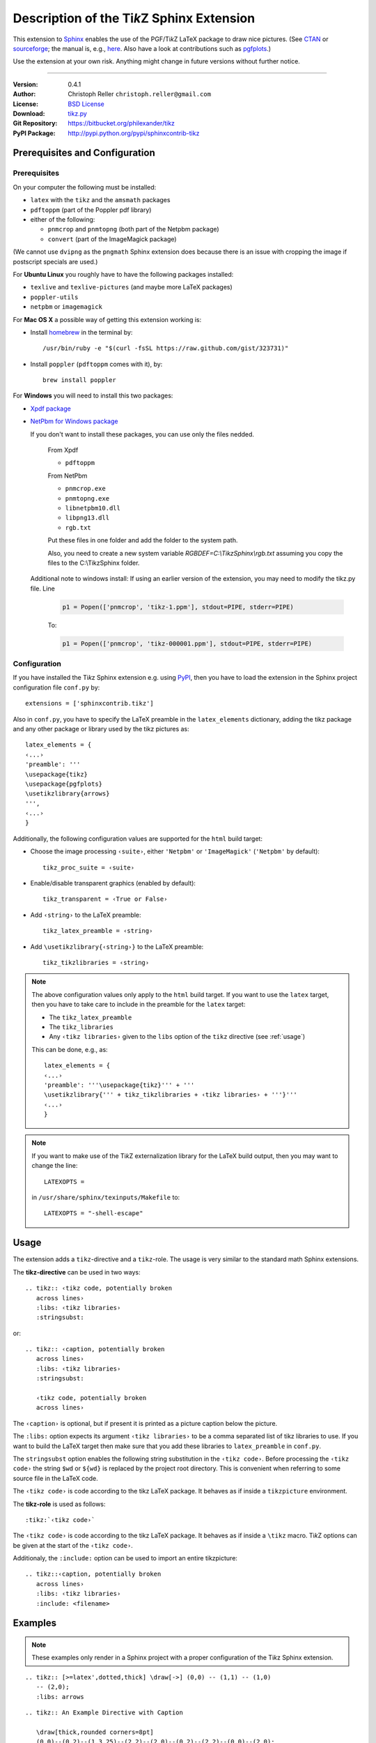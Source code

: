 ==============================================
Description of the Ti\ *k*\ Z Sphinx Extension
==============================================

This extension to `Sphinx <http://sphinx.pocoo.org/>`__ enables the use of the
PGF/Ti\ *k*\ Z LaTeX package to draw nice pictures.  (See `CTAN
<http://www.ctan.org/tex-archive/graphics/pgf/>`__ or `sourceforge
<http://sourceforge.net/projects/pgf/>`__; the manual is, e.g., `here
<http://www.ctan.org/tex-archive/graphics/pgf/base/doc/generic/pgf/pgfmanual.pdf>`__.
Also have a look at contributions such as `pgfplots
<http://www.ctan.org/tex-archive/graphics/pgf/contrib/pgfplots/>`__.)

Use the extension at your own risk.  Anything might change in future versions
without further notice.

----

:Version: 0.4.1
:Author: Christoph Reller ``christoph.reller@gmail.com``
:License: `BSD License <http://opensource.org/licenses/bsd-license.html>`__
:Download: `tikz.py <http://people.ee.ethz.ch/~creller/web/_static/tikz.py>`__
:Git Repository: https://bitbucket.org/philexander/tikz
:PyPI Package: http://pypi.python.org/pypi/sphinxcontrib-tikz

Prerequisites and Configuration
===============================

Prerequisites
-------------

On your computer the following must be installed:

* ``latex`` with the ``tikz`` and the ``amsmath`` packages
* ``pdftoppm`` (part of the Poppler pdf library)
* either of the following:

  - ``pnmcrop`` and ``pnmtopng`` (both part of the Netpbm package)
  - ``convert`` (part of the ImageMagick package)

(We cannot use ``dvipng`` as the ``pngmath`` Sphinx extension does because there
is an issue with cropping the image if postscript specials are used.)

For **Ubuntu Linux** you roughly have to have the following packages installed:

* ``texlive`` and ``texlive-pictures`` (and maybe more LaTeX packages)
* ``poppler-utils``
* ``netpbm`` or ``imagemagick``

For **Mac OS X** a possible way of getting this extension working is:

* Install `homebrew <http://mxcl.github.com/homebrew/>`__ in the terminal by::

    /usr/bin/ruby -e "$(curl -fsSL https://raw.github.com/gist/323731)"

* Install ``poppler`` (``pdftoppm`` comes with it), by::
    
    brew install poppler

For **Windows** you will need to install this two packages:

* `Xpdf package <http://www.foolabs.com/xpdf/download.html>`__
* `NetPbm for Windows package <http://gnuwin32.sourceforge.net/packages/netpbm.htm>`__
  
  If you don't want to install these packages, you can use only the files nedded.
  
    From Xpdf

    * ``pdftoppm`` 
  
    From NetPbm
  
    * ``pnmcrop.exe`` 
    * ``pnmtopng.exe``
    * ``libnetpbm10.dll``
    * ``libpng13.dll``
    * ``rgb.txt``

    Put these files in one folder and add the folder to the system path. 

    Also, you need to create a new system variable *RGBDEF=C:\\TikzSphinx\\rgb.txt* assuming you copy the files to the C:\\TikzSphinx folder.

  Additional note to windows install: If using an earlier version of the extension, you may need to modify the tikz.py file. Line

    .. code-block:: python

      p1 = Popen(['pnmcrop', 'tikz-1.ppm'], stdout=PIPE, stderr=PIPE)

    To:

    .. code-block:: python

      p1 = Popen(['pnmcrop', 'tikz-000001.ppm'], stdout=PIPE, stderr=PIPE) 

Configuration
-------------

If you have installed the Ti\ *k*\ z Sphinx extension e.g. using `PyPI
<http://pypi.python.org/pypi/sphinxcontrib-tikz>`__, then you have to load the
extension in the Sphinx project configuration file ``conf.py`` by::
 
  extensions = ['sphinxcontrib.tikz']

Also in ``conf.py``, you have to specify the LaTeX preamble in the
``latex_elements`` dictionary, adding the tikz package and any other package or library used by the tikz pictures as::

  latex_elements = {
  ‹...›
  'preamble': '''
  \usepackage{tikz}
  \usepackage{pgfplots}
  \usetikzlibrary{arrows}
  ''',
  ‹...›
  }

Additionally, the following configuration values are supported for the ``html``
build target:

* Choose the image processing ``‹suite›``, either ``'Netpbm'`` or
  ``'ImageMagick'`` (``'Netpbm'`` by default)::

    tikz_proc_suite = ‹suite›

* Enable/disable transparent graphics (enabled by default)::

    tikz_transparent = ‹True or False›

* Add ``‹string›`` to the LaTeX preamble::

    tikz_latex_preamble = ‹string›

* Add ``\usetikzlibrary{‹string›}`` to the LaTeX preamble::

    tikz_tikzlibraries = ‹string›

.. note:: The above configuration values only apply to the ``html`` build
   target.  If you want to use the ``latex`` target, then you have to take care
   to include in the preamble for the ``latex`` target:
   
   * The ``tikz_latex_preamble``
   * The ``tikz_libraries``
   * Any ``‹tikz libraries›`` given to the ``libs`` option of the ``tikz``
     directive (see :ref:`usage`)

   This can be done, e.g., as::

     latex_elements = {
     ‹...›
     'preamble': '''\usepackage{tikz}''' + '''
     \usetikzlibrary{''' + tikz_tikzlibraries + ‹tikz libraries› + '''}'''
     ‹...›
     }

.. note:: If you want to make use of the Ti\ *k*\ Z externalization library for
   the LaTeX build output, then you may want to change the line::

     LATEXOPTS =
     
   in ``/usr/share/sphinx/texinputs/Makefile`` to::

     LATEXOPTS = "-shell-escape"

.. highlight:: rest

.. _usage:

Usage
=====

The extension adds a ``tikz``-directive and a ``tikz``-role.  The usage is very
similar to the standard math Sphinx extensions.

The **tikz-directive** can be used in two ways::

  .. tikz:: ‹tikz code, potentially broken
     across lines›
     :libs: ‹tikz libraries›
     :stringsubst:

or::

  .. tikz:: ‹caption, potentially broken
     across lines›
     :libs: ‹tikz libraries›
     :stringsubst:

     ‹tikz code, potentially broken
     across lines›

The ``‹caption›`` is optional, but if present it is printed as a picture caption
below the picture.

The ``:libs:`` option expects its argument ``‹tikz libraries›`` to be a comma
separated list of tikz libraries to use.  If you want to build the LaTeX target
then make sure that you add these libraries to ``latex_preamble`` in
``conf.py``.

The ``stringsubst`` option enables the following string substitution in the
``‹tikz code›``.  Before processing the ``‹tikz code›`` the string ``$wd`` or
``${wd}`` is replaced by the project root directory.  This is convenient when
referring to some source file in the LaTeX code.

The ``‹tikz code›`` is code according to the tikz LaTeX package.  It behaves as
if inside a ``tikzpicture`` environment.

The **tikz-role** is used as follows::

  :tikz:`‹tikz code›`

The ``‹tikz code›`` is code according to the tikz LaTeX package.  It behaves as
if inside a ``\tikz`` macro.  Ti\ *k*\ Z options can be given at the start of
the ``‹tikz code›``.

Additionaly, the ``:include:`` option can be used to import an entire tikzpicture::

  .. tikz::‹caption, potentially broken
     across lines›
     :libs: ‹tikz libraries›
     :include: <filename>

Examples
========

.. note:: These examples only render in a Sphinx project with a proper
	  configuration of the Ti\ *k*\ z Sphinx extension.

::

  .. tikz:: [>=latex',dotted,thick] \draw[->] (0,0) -- (1,1) -- (1,0)
     -- (2,0);
     :libs: arrows


.. tikz:: [>=latex',dotted,thick] \draw[->] (0,0) -- (1,1) -- (1,0)
   -- (2,0);
   :libs: arrows

::

  .. tikz:: An Example Directive with Caption

     \draw[thick,rounded corners=8pt]
     (0,0)--(0,2)--(1,3.25)--(2,2)--(2,0)--(0,2)--(2,2)--(0,0)--(2,0);

.. tikz:: An Example Directive with Caption

   \draw[thick,rounded corners=8pt]
   (0,0)--(0,2)--(1,3.25)--(2,2)--(2,0)--(0,2)--(2,2)--(0,0)--(2,0);

::

  An example role :tikz:`[thick] \node[draw] (a) {A}; 
  \node[draw,dotted,right of=a] {B} edge[<-] (a);`


An example role :tikz:`[thick] \node[draw] (a) {A}; \node[draw,dotted,right
of=a] {B} edge[<-] (a);`

Example of a plot imported from a file:

.. tikz:: 
  :libs: arrows
  :include: NewGM-Armijo2.tikz

Caveats
=======

If you use the ``tikz`` directive inside of a table or a sidebar and you specify
a caption then the LaTeX target built by the sphinx builder will not compile.
This is because, as soon as you specify a caption, the ``tikzpicture``
environment is set inside a ``figure`` environment and hence it is a float and
cannot live inside a table or another float.

If you enable ``:stringsubst:`` and you happen to have a math expression
starting with ``wd`` (i.e., you would like to write ``$wd ...`` then you must
insert some white space, e.g., ``$w d ...`` to prevent string substitution.
